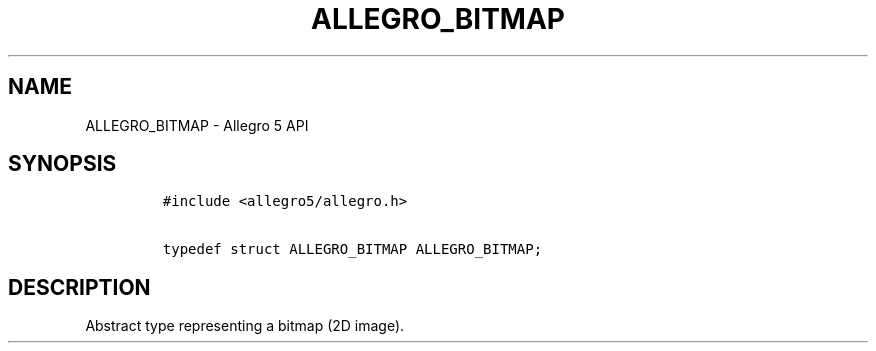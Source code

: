 .TH ALLEGRO_BITMAP 3 "" "Allegro reference manual"
.SH NAME
.PP
ALLEGRO_BITMAP \- Allegro 5 API
.SH SYNOPSIS
.IP
.nf
\f[C]
#include\ <allegro5/allegro.h>

typedef\ struct\ ALLEGRO_BITMAP\ ALLEGRO_BITMAP;
\f[]
.fi
.SH DESCRIPTION
.PP
Abstract type representing a bitmap (2D image).
